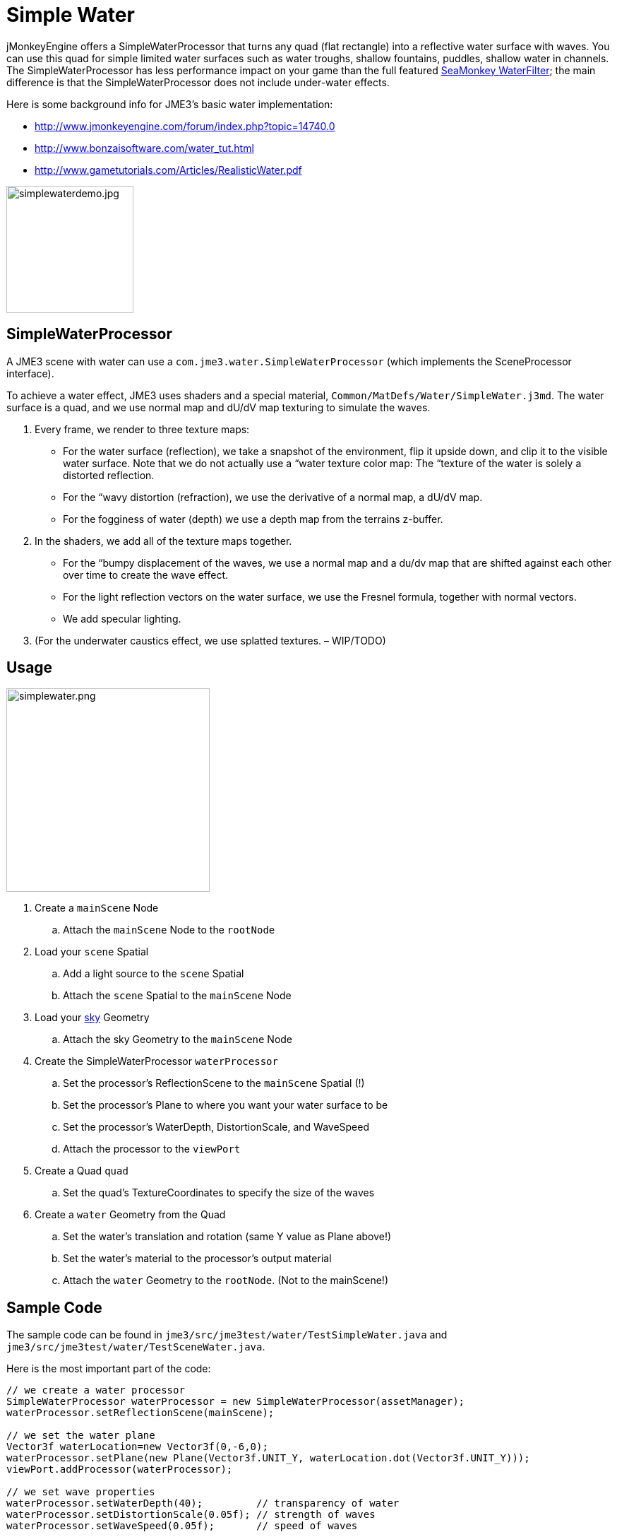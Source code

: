 

= Simple Water

jMonkeyEngine offers a SimpleWaterProcessor that turns any quad (flat rectangle) into a reflective water surface with waves. You can use this quad for simple limited water surfaces such as water troughs, shallow fountains, puddles, shallow water in channels. The SimpleWaterProcessor has less performance impact on your game than the full featured <<jme3/advanced/post-processor_water#,SeaMonkey WaterFilter>>; the main difference is that the SimpleWaterProcessor does not include under-water effects. 


Here is some background info for JME3's basic water implementation:


*  link:http://www.jmonkeyengine.com/forum/index.php?topic=14740.0[http://www.jmonkeyengine.com/forum/index.php?topic=14740.0]
*  link:http://www.bonzaisoftware.com/water_tut.html[http://www.bonzaisoftware.com/water_tut.html]
*  link:http://www.gametutorials.com/Articles/RealisticWater.pdf[http://www.gametutorials.com/Articles/RealisticWater.pdf]


image::http///www.jmonkeyengine.com/wp-content/uploads/2010/10/simplewaterdemo.jpg[simplewaterdemo.jpg,with="277",height="180",align="center"]




== SimpleWaterProcessor

A JME3 scene with water can use a `com.jme3.water.SimpleWaterProcessor` (which implements the SceneProcessor interface).


To achieve a water effect, JME3 uses shaders and a special material, `Common/MatDefs/Water/SimpleWater.j3md`. The water surface is a quad, and we use normal map and dU/dV map texturing to simulate the waves. 


.  Every frame, we render to three texture maps:
**  For the water surface (reflection), we take a snapshot of the environment, flip it upside down, and clip it to the visible water surface. Note that we do not actually use a “water texture color map: The “texture of the water is solely a distorted reflection.
**  For the “wavy distortion (refraction), we use the derivative of a normal map, a dU/dV map.
**  For the fogginess of water (depth) we use a depth map from the terrains z-buffer.

.  In the shaders, we add all of the texture maps together. 
**  For the “bumpy displacement of the waves, we use a normal map and a du/dv map that are shifted against each other over time to create the wave effect.
**  For the light reflection vectors on the water surface, we use the Fresnel formula, together with normal vectors.
**  We add specular lighting.

.  (For the underwater caustics effect, we use splatted textures. – WIP/TODO)


== Usage


image::jme3/advanced/simplewater.png[simplewater.png,with="384",height="288",align="right"]



.  Create a `mainScene` Node
..  Attach the `mainScene` Node to the `rootNode`

.  Load your `scene` Spatial
..  Add a light source to the `scene` Spatial
..  Attach the `scene` Spatial to the `mainScene` Node

.  Load your <<sky#,sky>> Geometry
..  Attach the sky Geometry to the `mainScene` Node

.  Create the SimpleWaterProcessor `waterProcessor`
..  Set the processor's ReflectionScene to the `mainScene` Spatial (!)
..  Set the processor's Plane to where you want your water surface to be
..  Set the processor's WaterDepth, DistortionScale, and WaveSpeed
..  Attach the processor to the `viewPort`

.  Create a Quad `quad`
..  Set the quad's TextureCoordinates to specify the size of the waves

.  Create a `water` Geometry from the Quad
..  Set the water's translation and rotation (same Y value as Plane above!)
..  Set the water's material to the processor's output material
..  Attach the `water` Geometry to the `rootNode`. (Not to the mainScene!)



== Sample Code

The sample code can be found in `jme3/src/jme3test/water/TestSimpleWater.java` and `jme3/src/jme3test/water/TestSceneWater.java`.


Here is the most important part of the code:


[source,java]

----

// we create a water processor
SimpleWaterProcessor waterProcessor = new SimpleWaterProcessor(assetManager);
waterProcessor.setReflectionScene(mainScene);

// we set the water plane
Vector3f waterLocation=new Vector3f(0,-6,0);
waterProcessor.setPlane(new Plane(Vector3f.UNIT_Y, waterLocation.dot(Vector3f.UNIT_Y)));
viewPort.addProcessor(waterProcessor);

// we set wave properties
waterProcessor.setWaterDepth(40);         // transparency of water
waterProcessor.setDistortionScale(0.05f); // strength of waves
waterProcessor.setWaveSpeed(0.05f);       // speed of waves

// we define the wave size by setting the size of the texture coordinates
Quad quad = new Quad(400,400);
quad.scaleTextureCoordinates(new Vector2f(6f,6f));

// we create the water geometry from the quad
Geometry water=new Geometry("water", quad);
water.setLocalRotation(new Quaternion().fromAngleAxis(-FastMath.HALF_PI, Vector3f.UNIT_X));
water.setLocalTranslation(-200, -6, 250);
water.setShadowMode(ShadowMode.Receive);
water.setMaterial(waterProcessor.getMaterial());
rootNode.attachChild(water);

----


== Settings

You can lower the render size to gain higher performance:


[source,java]

----
waterProcessor.setRenderSize(128,128);
----

The deeper the water, the more transparent. (?) 


[source,java]

----
waterProcessor.setWaterDepth(40);
----

A higher distortion scale makes bigger waves.


[source,java]

----
waterProcessor.setDistortionScale(0.05f);
----

A lower wave speed makes calmer water.


[source,java]

----
waterProcessor.setWaveSpeed(0.05f);
----

If your scene does not have a lightsource, you can set the light direction for the water:


[source,java]

----
waterProcessor.setLightDirection( new Vector3f(0.55f, -0.82f, 0.15f));
----

Instead of creating a quad and specifying a plane, you can get a default waterplane from the processor:


[source,java]

----
Geometry waterPlane = waterProcessor.createWaterGeometry(10, 10);
waterPlane.setLocalTranslation(-5, 0, 5);
waterPlane.setMaterial(waterProcessor.getMaterial());

----

You can offer a switch to set the water Material to a static texture – for users with slow PCs.

